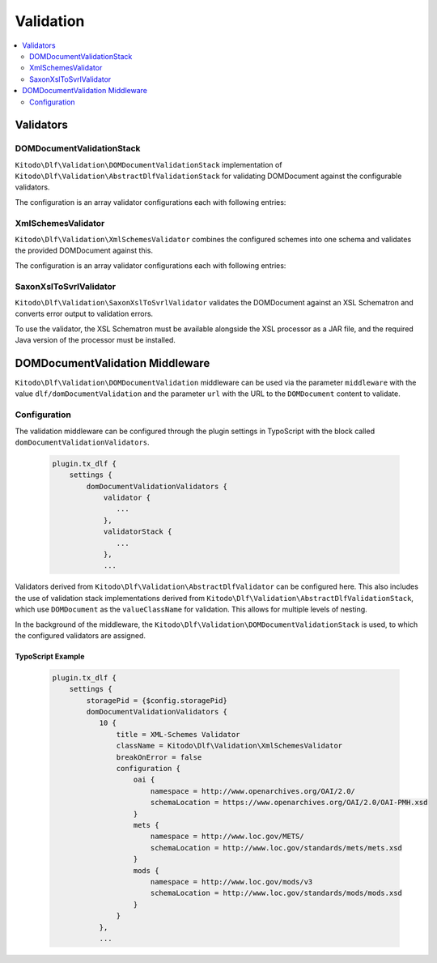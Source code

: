 ===============
Validation
===============

.. contents::
    :local:
    :depth: 2

Validators
=======

DOMDocumentValidationStack
--------------------------

``Kitodo\Dlf\Validation\DOMDocumentValidationStack`` implementation of ``Kitodo\Dlf\Validation\AbstractDlfValidationStack`` for validating DOMDocument against the configurable validators.

The configuration is an array validator configurations each with following entries:

.. t3-field-list-table::
   :header-rows: 1

   - :field:                    Key
     :description:              Description

   - :field:                    title
     :description:              Title of the validator

   - :field:                    className
     :description:              Fully qualified class name of validator class derived from ``Kitodo\Dlf\Validation\AbstractDlfValidator``

   - :field:                    breakOnError
     :description:              Indicates whether the validation of the validation stack should be interrupted in case of errors.

   - :field:                    configuration
     :description:              Specific configuration of validator


XmlSchemesValidator
--------------------------

``Kitodo\Dlf\Validation\XmlSchemesValidator`` combines the configured schemes into one schema and validates the provided DOMDocument against this.

The configuration is an array validator configurations each with following entries:

.. t3-field-list-table::
   :header-rows: 1

   - :field:                    Key
     :description:              Description

   - :field:                    namespace
     :description:              Specifies the URI of the namespace to import

   - :field:                    schemaLocation
     :description:              Specifies the URI to the schema for the imported namespace


SaxonXslToSvrlValidator
--------------------------

``Kitodo\Dlf\Validation\SaxonXslToSvrlValidator`` validates the DOMDocument against an XSL Schematron and converts error output to validation errors.

To use the validator, the XSL Schematron must be available alongside the XSL processor as a JAR file, and the required Java version of the processor must be installed.

.. t3-field-list-table::
   :header-rows: 1

   - :field:                    Key
     :description:              Description

   - :field:                    jar
     :description:              Absolute path to the Saxon JAR file

   - :field:                    xsl
     :description:              Absolute path to the XSL Schematron

DOMDocumentValidation Middleware
=======

``Kitodo\Dlf\Validation\DOMDocumentValidation`` middleware can be used via the parameter ``middleware`` with the value ``dlf/domDocumentValidation`` and the parameter ``url`` with the URL to the ``DOMDocument`` content to validate.

Configuration
--------------------------

The validation middleware can be configured through the plugin settings in TypoScript with the block called ``domDocumentValidationValidators``.

   .. code-block::

      plugin.tx_dlf {
          settings {
              domDocumentValidationValidators {
                  validator {
                     ...
                  },
                  validatorStack {
                     ...
                  },
                  ...

Validators derived from ``Kitodo\Dlf\Validation\AbstractDlfValidator`` can be configured here. This also includes the use of validation stack implementations derived from ``Kitodo\Dlf\Validation\AbstractDlfValidationStack``, which use ``DOMDocument`` as the ``valueClassName`` for validation. This allows for multiple levels of nesting.

In the background of the middleware, the ``Kitodo\Dlf\Validation\DOMDocumentValidationStack`` is used, to which the configured validators are assigned.

TypoScript Example
^^^^^^^^^^^^^^^^^^^^^^^^^

   .. code-block::

      plugin.tx_dlf {
          settings {
              storagePid = {$config.storagePid}
              domDocumentValidationValidators {
                 10 {
                     title = XML-Schemes Validator
                     className = Kitodo\Dlf\Validation\XmlSchemesValidator
                     breakOnError = false
                     configuration {
                         oai {
                             namespace = http://www.openarchives.org/OAI/2.0/
                             schemaLocation = https://www.openarchives.org/OAI/2.0/OAI-PMH.xsd
                         }
                         mets {
                             namespace = http://www.loc.gov/METS/
                             schemaLocation = http://www.loc.gov/standards/mets/mets.xsd
                         }
                         mods {
                             namespace = http://www.loc.gov/mods/v3
                             schemaLocation = http://www.loc.gov/standards/mods/mods.xsd
                         }
                     }
                 },
                 ...
